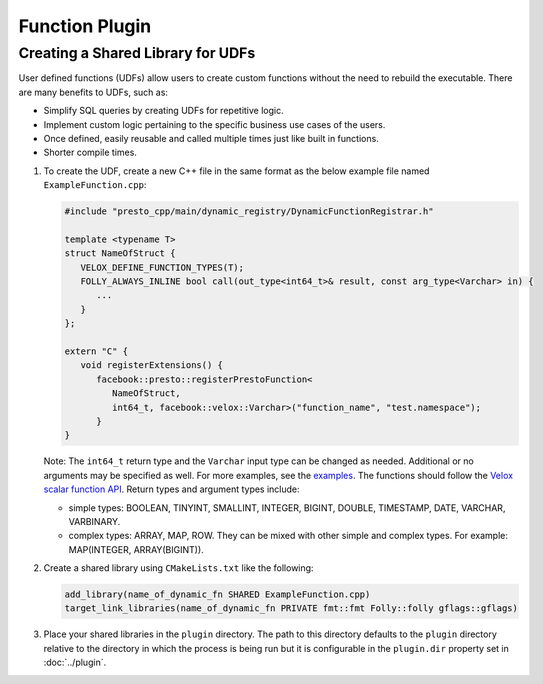 ===============
Function Plugin
===============

Creating a Shared Library for UDFs
----------------------------------
User defined functions (UDFs) allow users to create custom functions without the need to rebuild the executable. 
There are many benefits to UDFs, such as:

* Simplify SQL queries by creating UDFs for repetitive logic.
* Implement custom logic pertaining to the specific business use cases of the users.
* Once defined, easily reusable and called multiple times just like built in functions.
* Shorter compile times.

1. To create the UDF, create a new C++ file in the same format as the below example file named ``ExampleFunction.cpp``:

   .. code-block:: c++

      #include "presto_cpp/main/dynamic_registry/DynamicFunctionRegistrar.h"

      template <typename T>
      struct NameOfStruct {
         VELOX_DEFINE_FUNCTION_TYPES(T);
         FOLLY_ALWAYS_INLINE bool call(out_type<int64_t>& result, const arg_type<Varchar> in) {
            ...
         }
      };

      extern "C" {
         void registerExtensions() {
            facebook::presto::registerPrestoFunction<
               NameOfStruct,
               int64_t, facebook::velox::Varchar>("function_name", "test.namespace");
            }
      }  

   Note: The ``int64_t`` return type and the ``Varchar`` input type can be changed as needed. Additional or no arguments may be specified as well. For more examples, see the `examples <https://github.com/soumiiow/presto/tree/dylib_new/presto-native-execution/presto_cpp/main/dynamic_registry/examples>`_.
   The functions should follow the `Velox scalar function API <https://facebookincubator.github.io/velox/develop/scalar-functions.html>`_. Return types and argument types include:

   * simple types: BOOLEAN, TINYINT, SMALLINT, INTEGER, BIGINT, DOUBLE, TIMESTAMP, DATE, VARCHAR, VARBINARY.
   * complex types: ARRAY, MAP, ROW. They can be mixed with other simple and complex types. For example: MAP(INTEGER, ARRAY(BIGINT)).

2. Create a shared library using ``CMakeLists.txt`` like the following:

   .. code-block:: text

      add_library(name_of_dynamic_fn SHARED ExampleFunction.cpp)
      target_link_libraries(name_of_dynamic_fn PRIVATE fmt::fmt Folly::folly gflags::gflags)

3. Place your shared libraries in the ``plugin`` directory. The path to this directory defaults to the ``plugin`` directory relative to the directory in which the process is being run but it is configurable in the ``plugin.dir`` property set in :doc:`../plugin`. 